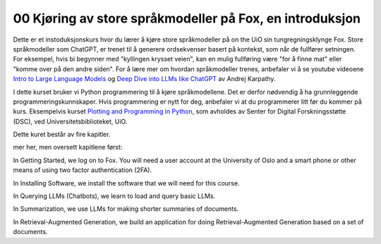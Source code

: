 .. _00 introduction:

00 Kjøring av store språkmodeller på Fox, en introduksjon
==========================================================
.. index:: LLM, large language models, språkmodeller, HPC, tungregningsklynge

Dette er et instoduksjonskurs hvor du lærer å kjøre store språkmodeller på on the UiO sin tungregningsklynge Fox. Store språkmodeller som ChatGPT, er trenet til å generere ordsekvenser basert på kontekst, som når de fullfører setningen. For eksempel, hvis bi begynner med "kyllingen krysset veien", kan en mulig fullføring være "for å finne mat" eller "komme over på den andre siden". For å lære mer om hvordan språkmodeller trenes, anbefaler vi å se youtube videoene `Intro to Large Language Models <https://www.youtube.com/watch?v=zjkBMFhNj_g>`_ og `Deep Dive into LLMs like ChatGPT <https://www.youtube.com/watch?v=7xTGNNLPyMI>`_ av Andrej Karpathy.

I dette kurset bruker vi Python programmering til å kjøre språkmodellene. Det er derfor nødvendig å ha grunnleggende programmeringskunnskaper. Hvis programmering er nytt for deg, anbefaler vi at du programmerer litt før du kommer på kurs. Eksempelvis kurset `Plotting and Programming in Python <https://swcarpentry.github.io/python-novice-gapminder/>`_, som avholdes av Senter for Digital Forskningsstøtte (DSC), ved Universitetsbiblioteket, UiO.

Dette kuret består av fire kapitler. 

mer her, men oversett kapitlene først:

In Getting Started, we log on to Fox. You will need a user account at the University of Oslo and a smart phone or other means of using two factor authentication (2FA).

In Installing Software, we install the software that we will need for this course.

In Querying LLMs (Chatbots), we learn to load and query basic LLMs.

In Summarization, we use LLMs for making shorter summaries of documents.

In Retrieval-Augmented Generation, we build an application for doing Retrieval-Augmented Generation based on a set of documents.
